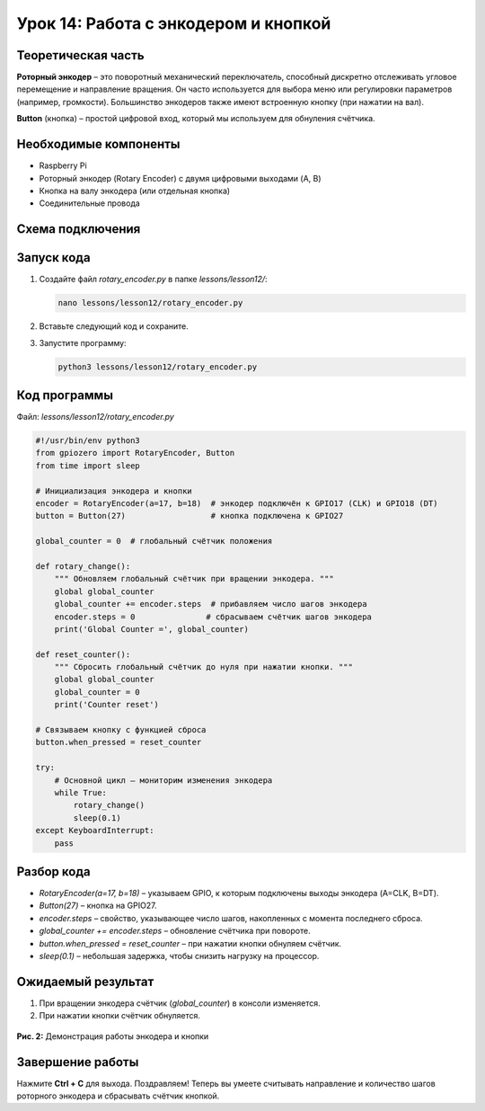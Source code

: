 ============================================================
Урок 14: Работа с энкодером и кнопкой
============================================================

Теоретическая часть
-------------------
**Роторный энкодер** – это поворотный механический переключатель, способный дискретно отслеживать угловое перемещение и направление вращения. Он часто используется для выбора меню или регулировки параметров (например, громкости). Большинство энкодеров также имеют встроенную кнопку (при нажатии на вал).

**Button** (кнопка) – простой цифровой вход, который мы используем для обнуления счётчика.

Необходимые компоненты
----------------------
- Raspberry Pi
- Роторный энкодер (Rotary Encoder) с двумя цифровыми выходами (A, B)
- Кнопка на валу энкодера (или отдельная кнопка)
- Соединительные провода

Схема подключения
-----------------
.. figure:: images/lesson14.jpg
   :width: 80%
   :align: center

Запуск кода
-----------
1. Создайте файл `rotary_encoder.py` в папке `lessons/lesson12/`:

   .. code-block:: bash

      nano lessons/lesson12/rotary_encoder.py

2. Вставьте следующий код и сохраните.
3. Запустите программу:

   .. code-block:: bash

      python3 lessons/lesson12/rotary_encoder.py

Код программы
-------------
Файл: `lessons/lesson12/rotary_encoder.py`

.. code-block:: python

   #!/usr/bin/env python3
   from gpiozero import RotaryEncoder, Button
   from time import sleep

   # Инициализация энкодера и кнопки
   encoder = RotaryEncoder(a=17, b=18)  # энкодер подключён к GPIO17 (CLK) и GPIO18 (DT)
   button = Button(27)                  # кнопка подключена к GPIO27

   global_counter = 0  # глобальный счётчик положения

   def rotary_change():
       """ Обновляем глобальный счётчик при вращении энкодера. """
       global global_counter
       global_counter += encoder.steps  # прибавляем число шагов энкодера
       encoder.steps = 0               # сбрасываем счётчик шагов энкодера
       print('Global Counter =', global_counter)

   def reset_counter():
       """ Сбросить глобальный счётчик до нуля при нажатии кнопки. """
       global global_counter
       global_counter = 0
       print('Counter reset')

   # Связываем кнопку с функцией сброса
   button.when_pressed = reset_counter

   try:
       # Основной цикл – мониторим изменения энкодера
       while True:
           rotary_change()
           sleep(0.1)
   except KeyboardInterrupt:
       pass

Разбор кода
-----------
- `RotaryEncoder(a=17, b=18)` – указываем GPIO, к которым подключены выходы энкодера (A=CLK, B=DT).
- `Button(27)` – кнопка на GPIO27.
- `encoder.steps` – свойство, указывающее число шагов, накопленных с момента последнего сброса.
- `global_counter += encoder.steps` – обновление счётчика при повороте.
- `button.when_pressed = reset_counter` – при нажатии кнопки обнуляем счётчик.
- `sleep(0.1)` – небольшая задержка, чтобы снизить нагрузку на процессор.

Ожидаемый результат
-------------------
1. При вращении энкодера счётчик (`global_counter`) в консоли изменяется.
2. При нажатии кнопки счётчик обнуляется.

.. figure:: images/rotary_encoder.gif
   :width: 50%
   :align: center

   **Рис. 2:** Демонстрация работы энкодера и кнопки

Завершение работы
-----------------
Нажмите **Ctrl + C** для выхода. Поздравляем! Теперь вы умеете считывать направление и количество шагов роторного энкодера и сбрасывать счётчик кнопкой.